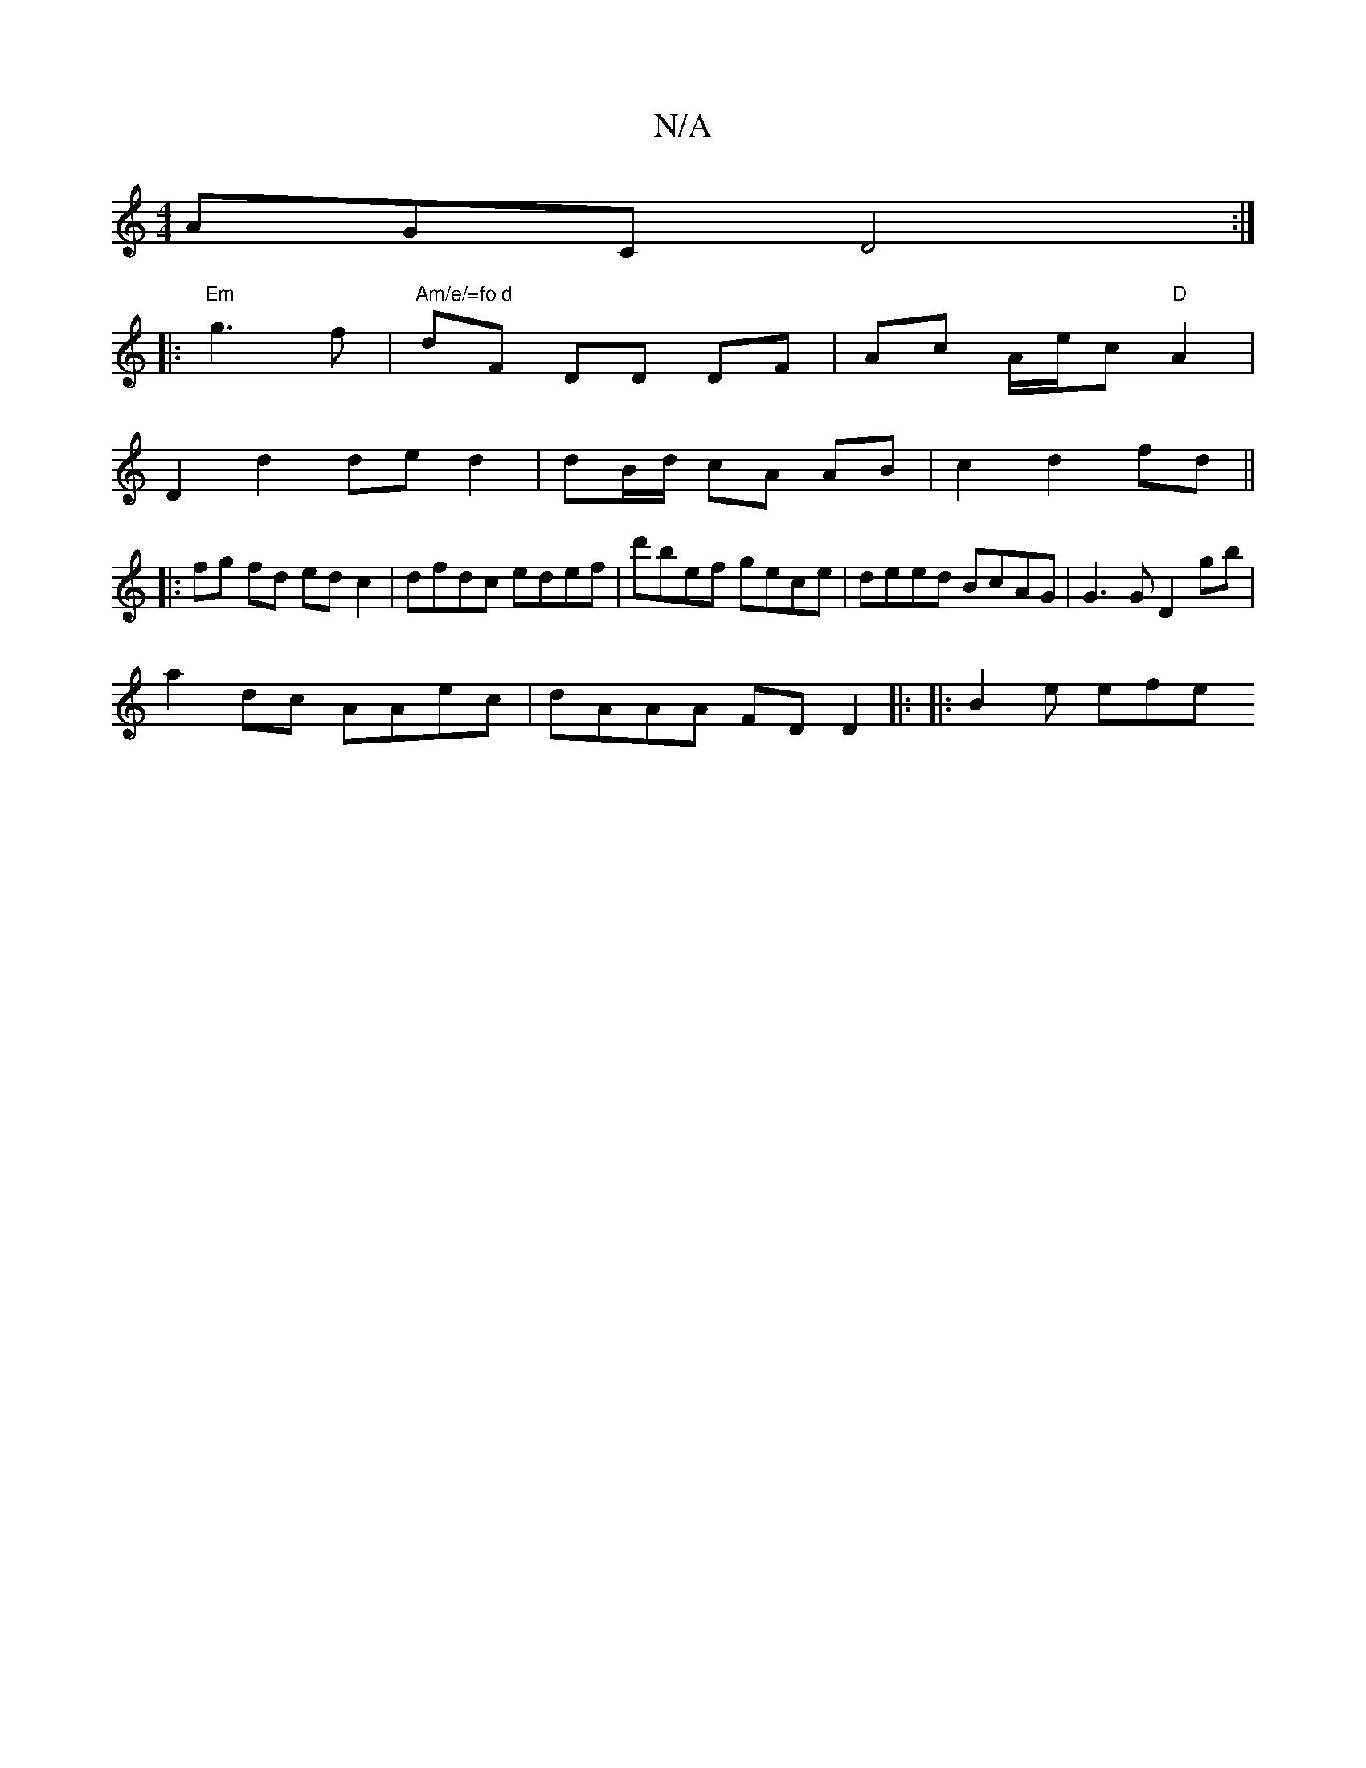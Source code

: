 X:1
T:N/A
M:4/4
R:N/A
K:Cmajor
AGC D4 :|
|:"Em" g3f |"Am/e/=fo d" dF- DD DF | Ac A/e/c "D" A2  | 
D2d2ded2|dB/d/ cA AB |c2 d2 fd ||
|: fg fd edc2 | dfdc edef | d'bef gece | deed BcAG | G3G D2 gb |
a2dc AAec | dAAA FDD2|: |:B2e efe 